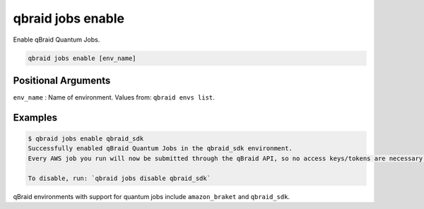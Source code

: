 .. _cli_jobs_enable:

qbraid jobs enable
====================

Enable qBraid Quantum Jobs.

.. code-block:: bash

    qbraid jobs enable [env_name]


Positional Arguments
---------------------

``env_name`` : Name of environment. Values from: ``qbraid envs list``.


Examples
---------

.. code-block:: console

    $ qbraid jobs enable qbraid_sdk
    Successfully enabled qBraid Quantum Jobs in the qbraid_sdk environment.
    Every AWS job you run will now be submitted through the qBraid API, so no access keys/tokens are necessary. 

    To disable, run: `qbraid jobs disable qbraid_sdk`


qBraid environments with support for quantum jobs include ``amazon_braket`` and ``qbraid_sdk``.

.. seealso::

    - :ref:`qbraid jobs disable<cli_jobs_disable>`
    - :ref:`qbraid envs list<cli_envs_list>`